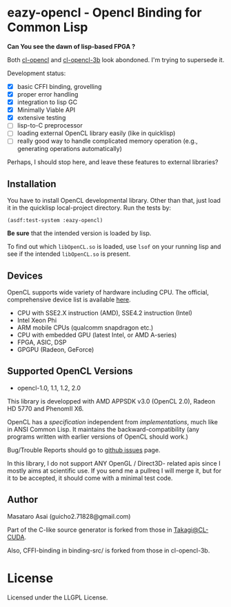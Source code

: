 * eazy-opencl - Opencl Binding for Common Lisp

*Can You see the dawn of lisp-based FPGA ?*

Both [[https://github.com/malkia/cl-opencl][cl-opencl]] and [[https://github.com/3b/cl-opencl-3b][cl-opencl-3b]] look abondoned. I'm trying to supersede it.

Development status:

+ [X] basic CFFI binding, grovelling
+ [X] proper error handling
+ [X] integration to lisp GC
+ [X] Minimally Viable API
+ [X] extensive testing
+ [ ] lisp-to-C preprocessor
+ [ ] loading external OpenCL library easily (like in quicklisp)
+ [ ] really good way to handle complicated memory operation
  (e.g., generating operations automatically)

Perhaps, I should stop here, and leave these features to external libraries?

** Installation

You have to install OpenCL developmental library.
Other than that, just load it in the quicklisp local-project directory.
Run the tests by:

=(asdf:test-system :eazy-opencl)=

*Be sure* that the intended version is loaded by lisp.
# For example, CFFI
# may load the old =libOpenCL.so= which was installed by =apt= and supports
# OpenCL1.2 only, not the latest one which comes with AMD developper SDK or
# similar.
To find out which =libOpenCL.so= is loaded, use =lsof= on your
running lisp and see if the intended =libOpenCL.so= is present.
# It is
# characteristic when you installed OpenCL-2.0-conformant library but CFFI
# complains with =Undefined alien: "clCreateCommandQueueWithProperties"= and
# similar messages.

** Devices

OpenCL supports wide variety of hardware including CPU. The official, comprehensive device
list is available [[https://www.khronos.org/conformance/adopters/conformant-products][here]].

+ CPU with SSE2.X instruction (AMD), SSE4.2 instruction (Intel)
+ Intel Xeon Phi
+ ARM mobile CPUs (qualcomm snapdragon etc.)
+ CPU with embedded GPU (latest Intel, or AMD A-series)
+ FPGA, ASIC, DSP
+ GPGPU (Radeon, GeForce)

# While NVIDIA used to be largely inactive in supporting OpenCL and like to
# maintain the vendor-lock-in with CUDA, as of 2015-05-07, there are [[https://www.khronos.org/conformance/adopters/conformant-products][large
# number of NVIDIA's products]] passing the opencl 1.2 conformance test.

** Supported OpenCL Versions

+ opencl-1.0, 1.1, 1.2, 2.0

This library is developped with AMD APPSDK v3.0 (OpenCL 2.0), Radeon HD 5770 and PhenomII X6.

OpenCL has a /specification/ independent from /implementations/, much like
in ANSI Common Lisp. It maintains the backward-compatibility (any programs
written with earlier versions of OpenCL should work.)

Bug/Trouble Reports should go to [[https://github.com/guicho271828/eazy-opencl/issues][github issues]] page.

In this library, I do not support ANY OpenGL / Direct3D- related apis since
I mostly aims at scientific use. If you send me a pullreq I will merge it,
but for it to be accepted, it should come with a minimal test code.

** Author

Masataro Asai (guicho2.71828@gmail.com)

Part of the C-like source generator is forked from those in [[https://github.com/takagi/cl-cuda][Takagi@CL-CUDA]].

Also, CFFI-binding in binding-src/ is forked from those in cl-opencl-3b.

* License

Licensed under the LLGPL License.

